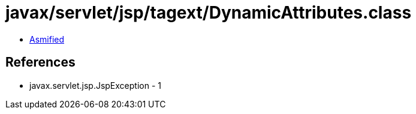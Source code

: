 = javax/servlet/jsp/tagext/DynamicAttributes.class

 - link:DynamicAttributes-asmified.java[Asmified]

== References

 - javax.servlet.jsp.JspException - 1

